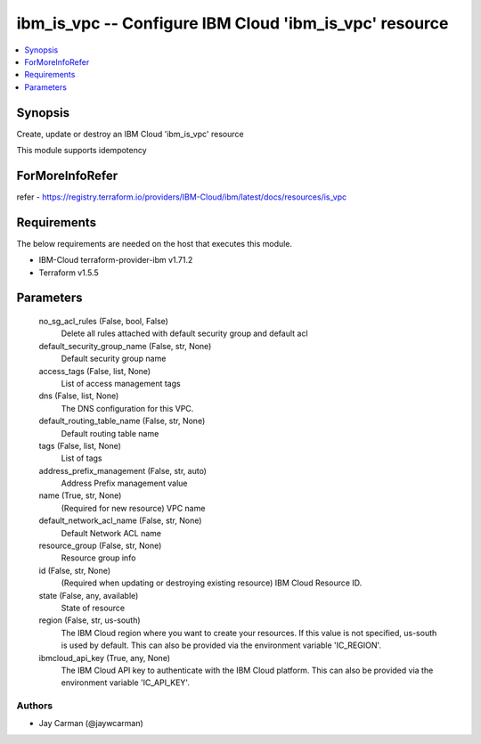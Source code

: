 
ibm_is_vpc -- Configure IBM Cloud 'ibm_is_vpc' resource
=======================================================

.. contents::
   :local:
   :depth: 1


Synopsis
--------

Create, update or destroy an IBM Cloud 'ibm_is_vpc' resource

This module supports idempotency


ForMoreInfoRefer
----------------
refer - https://registry.terraform.io/providers/IBM-Cloud/ibm/latest/docs/resources/is_vpc

Requirements
------------
The below requirements are needed on the host that executes this module.

- IBM-Cloud terraform-provider-ibm v1.71.2
- Terraform v1.5.5



Parameters
----------

  no_sg_acl_rules (False, bool, False)
    Delete all rules attached with default security group and default acl


  default_security_group_name (False, str, None)
    Default security group name


  access_tags (False, list, None)
    List of access management tags


  dns (False, list, None)
    The DNS configuration for this VPC.


  default_routing_table_name (False, str, None)
    Default routing table name


  tags (False, list, None)
    List of tags


  address_prefix_management (False, str, auto)
    Address Prefix management value


  name (True, str, None)
    (Required for new resource) VPC name


  default_network_acl_name (False, str, None)
    Default Network ACL name


  resource_group (False, str, None)
    Resource group info


  id (False, str, None)
    (Required when updating or destroying existing resource) IBM Cloud Resource ID.


  state (False, any, available)
    State of resource


  region (False, str, us-south)
    The IBM Cloud region where you want to create your resources. If this value is not specified, us-south is used by default. This can also be provided via the environment variable 'IC_REGION'.


  ibmcloud_api_key (True, any, None)
    The IBM Cloud API key to authenticate with the IBM Cloud platform. This can also be provided via the environment variable 'IC_API_KEY'.













Authors
~~~~~~~

- Jay Carman (@jaywcarman)

